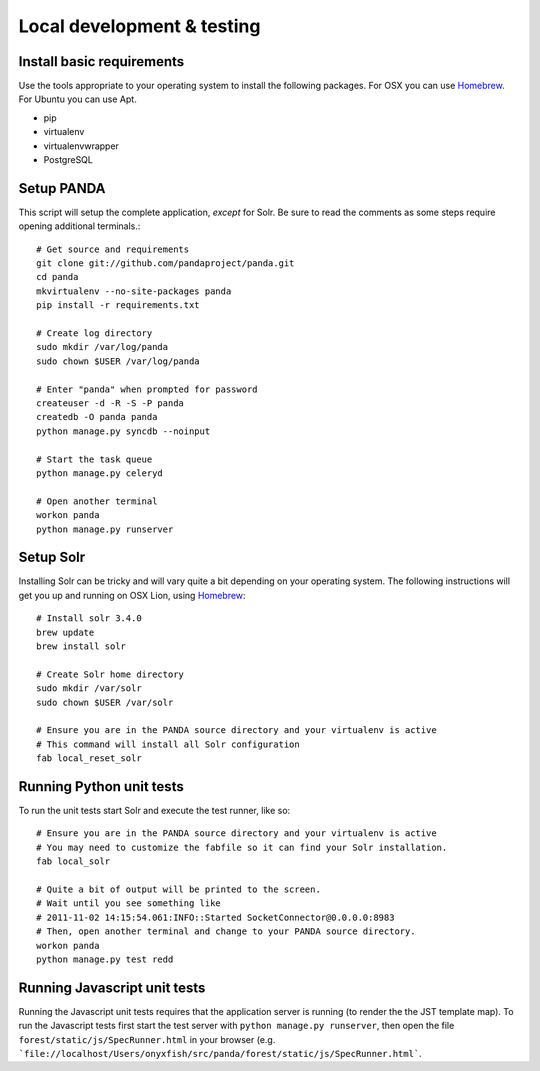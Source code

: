 ===========================
Local development & testing
===========================

Install basic requirements
==========================

Use the tools appropriate to your operating system to install the following packages. For OSX you can use `Homebrew <https://github.com/mxcl/homebrew>`_. For Ubuntu you can use Apt.

* pip
* virtualenv
* virtualenvwrapper
* PostgreSQL

Setup PANDA
===========

This script will setup the complete application, *except* for Solr. Be sure to read the comments as some steps require opening additional terminals.::

    # Get source and requirements
    git clone git://github.com/pandaproject/panda.git
    cd panda
    mkvirtualenv --no-site-packages panda
    pip install -r requirements.txt

    # Create log directory
    sudo mkdir /var/log/panda
    sudo chown $USER /var/log/panda

    # Enter "panda" when prompted for password
    createuser -d -R -S -P panda
    createdb -O panda panda
    python manage.py syncdb --noinput

    # Start the task queue
    python manage.py celeryd

    # Open another terminal
    workon panda
    python manage.py runserver

Setup Solr
==========

Installing Solr can be tricky and will vary quite a bit depending on your operating system. The following instructions will get you up and running on OSX Lion, using `Homebrew <https://github.com/mxcl/homebrew>`_::

    # Install solr 3.4.0
    brew update
    brew install solr

    # Create Solr home directory
    sudo mkdir /var/solr
    sudo chown $USER /var/solr

    # Ensure you are in the PANDA source directory and your virtualenv is active
    # This command will install all Solr configuration
    fab local_reset_solr

Running Python unit tests
=========================

To run the unit tests start Solr and execute the test runner, like so::

    # Ensure you are in the PANDA source directory and your virtualenv is active
    # You may need to customize the fabfile so it can find your Solr installation.
    fab local_solr

    # Quite a bit of output will be printed to the screen. 
    # Wait until you see something like
    # 2011-11-02 14:15:54.061:INFO::Started SocketConnector@0.0.0.0:8983
    # Then, open another terminal and change to your PANDA source directory.
    workon panda
    python manage.py test redd

Running Javascript unit tests
=============================

Running the Javascript unit tests requires that the application server is running (to render the the JST template map). To run the Javascript tests first start the test server with ``python manage.py runserver``, then open the file ``forest/static/js/SpecRunner.html`` in your browser (e.g. ```file://localhost/Users/onyxfish/src/panda/forest/static/js/SpecRunner.html```.

